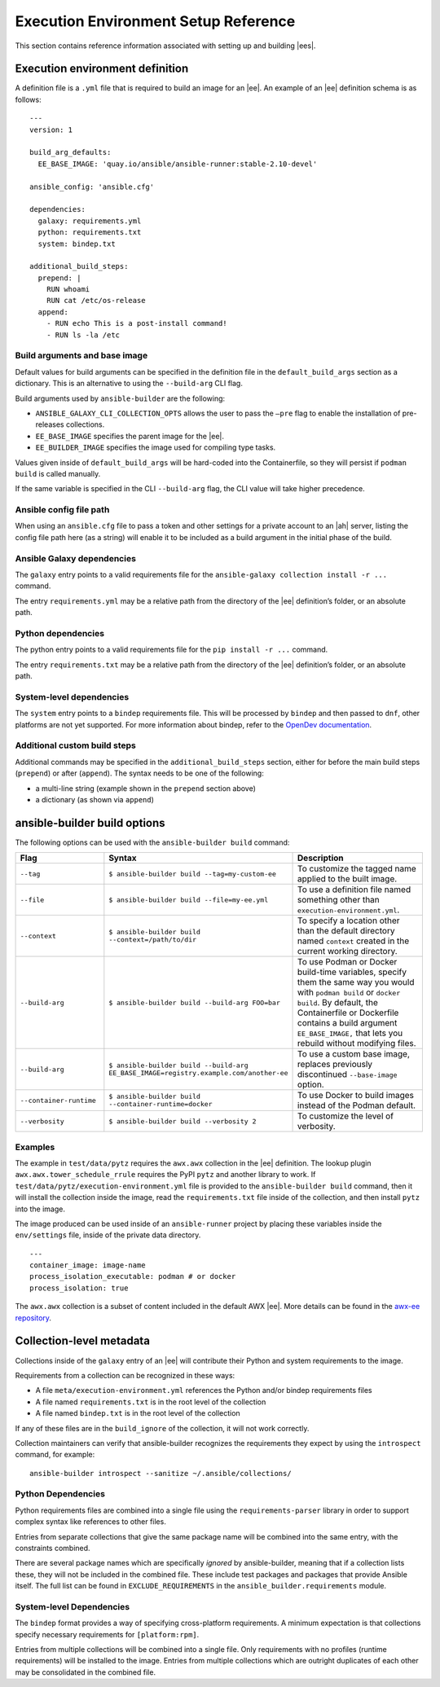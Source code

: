
Execution Environment Setup Reference
=======================================

This section contains reference information associated with setting up and building |ees|.


.. _ref_ee_definition:

Execution environment definition
~~~~~~~~~~~~~~~~~~~~~~~~~~~~~~~~

A definition file is a ``.yml`` file that is required to build an image for an |ee|. An example of an |ee| definition schema is as follows:

::


	---
	version: 1

	build_arg_defaults:
  	  EE_BASE_IMAGE: 'quay.io/ansible/ansible-runner:stable-2.10-devel'

	ansible_config: 'ansible.cfg'

	dependencies:
  	  galaxy: requirements.yml
  	  python: requirements.txt
  	  system: bindep.txt

	additional_build_steps:
  	  prepend: |
  	    RUN whoami
  	    RUN cat /etc/os-release
  	  append:
  	    - RUN echo This is a post-install command!
  	    - RUN ls -la /etc


Build arguments and base image
^^^^^^^^^^^^^^^^^^^^^^^^^^^^^^^

Default values for build arguments can be specified in the definition file in the ``default_build_args`` section as a dictionary. This is an alternative to using the ``--build-arg`` CLI flag.

Build arguments used by ``ansible-builder`` are the following:

- ``ANSIBLE_GALAXY_CLI_COLLECTION_OPTS`` allows the user to pass the ``–pre`` flag to enable the installation of pre-releases collections.

- ``EE_BASE_IMAGE`` specifies the parent image for the |ee|.

- ``EE_BUILDER_IMAGE`` specifies the image used for compiling type tasks.

Values given inside of ``default_build_args`` will be hard-coded into the Containerfile, so they will persist if ``podman build`` is called manually.

If the same variable is specified in the CLI ``--build-arg`` flag, the CLI value will take higher precedence.


Ansible config file path
^^^^^^^^^^^^^^^^^^^^^^^^^

When using an ``ansible.cfg`` file to pass a token and other settings for a private account to an |ah| server, listing the config file path here (as a string) will enable it to be included as a build argument in the initial phase of the build.


Ansible Galaxy dependencies
^^^^^^^^^^^^^^^^^^^^^^^^^^^^

The ``galaxy`` entry points to a valid requirements file for the ``ansible-galaxy collection install -r ...`` command.

The entry ``requirements.yml`` may be a relative path from the directory of the |ee| definition’s folder, or an absolute path.


Python dependencies
^^^^^^^^^^^^^^^^^^^^^

The python entry points to a valid requirements file for the ``pip install -r ...`` command.

The entry ``requirements.txt`` may be a relative path from the directory of the |ee| definition’s folder, or an absolute path.


System-level dependencies
^^^^^^^^^^^^^^^^^^^^^^^^^^

The ``system`` entry points to a ``bindep`` requirements file. This will be processed by ``bindep`` and then passed to ``dnf``, other platforms are not yet supported. For more information about bindep, refer to the `OpenDev documentation <https://docs.opendev.org/opendev/bindep/latest/readme.html>`_.


Additional custom build steps
^^^^^^^^^^^^^^^^^^^^^^^^^^^^^^

Additional commands may be specified in the ``additional_build_steps`` section, either for before the main build steps (``prepend``) or after (``append``). The syntax needs to be one of the following:

- a multi-line string (example shown in the ``prepend`` section above)
- a dictionary (as shown via ``append``)

ansible-builder build options
~~~~~~~~~~~~~~~~~~~~~~~~~~~~~

The following options can be used with the ``ansible-builder build`` command:

.. list-table::
   :widths: 25 25 50
   :header-rows: 1

   * - Flag
     - Syntax
     - Description
   * - ``--tag``
     - ``$ ansible-builder build --tag=my-custom-ee``
     - To customize the tagged name applied to the built image.
   * - ``--file``
     - ``$ ansible-builder build --file=my-ee.yml``
     - To use a definition file named something other than ``execution-environment.yml``.
   * - ``--context``
     - ``$ ansible-builder build --context=/path/to/dir``
     - To specify a location other than the default directory named ``context`` created in the current working directory.
   * - ``--build-arg``
     - ``$ ansible-builder build --build-arg FOO=bar``
     - To use Podman or Docker build-time variables, specify them the same way you would with ``podman build`` or ``docker build``. By default, the Containerfile or Dockerfile contains a build argument ``EE_BASE_IMAGE,`` that lets you rebuild without modifying files.
   * - ``--build-arg``
     - ``$ ansible-builder build --build-arg EE_BASE_IMAGE=registry.example.com/another-ee``
     - To use a custom base image, replaces previously discontinued ``--base-image`` option.
   * - ``--container-runtime``
     - ``$ ansible-builder build --container-runtime=docker``
     - To use Docker to build images instead of the Podman default.
   * - ``--verbosity``
     - ``$ ansible-builder build --verbosity 2``
     - To customize the level of verbosity.

Examples
^^^^^^^^^
The example in ``test/data/pytz`` requires the ``awx.awx`` collection in the |ee| definition. The lookup plugin ``awx.awx.tower_schedule_rrule`` requires the PyPI ``pytz`` and another library to work. If ``test/data/pytz/execution-environment.yml`` file is provided to the ``ansible-builder build`` command, then it will install the collection inside the image, read the ``requirements.txt`` file inside of the collection, and then install ``pytz`` into the image.

The image produced can be used inside of an ``ansible-runner`` project by placing these variables inside the ``env/settings`` file, inside of the private data directory.

::

	---
	container_image: image-name
	process_isolation_executable: podman # or docker
	process_isolation: true

The ``awx.awx`` collection is a subset of content included in the default AWX |ee|. More details can be found in the `awx-ee repository <https://github.com/ansible/awx-ee>`_.





.. _ref_collections_metadata:

Collection-level metadata
~~~~~~~~~~~~~~~~~~~~~~~~~

Collections inside of the ``galaxy`` entry of an |ee| will contribute their Python and system requirements to the image.

Requirements from a collection can be recognized in these ways:

- A file ``meta/execution-environment.yml`` references the Python and/or bindep requirements files
- A file named ``requirements.txt`` is in the root level of the collection
- A file named ``bindep.txt`` is in the root level of the collection

If any of these files are in the ``build_ignore`` of the collection, it will not work correctly.

Collection maintainers can verify that ansible-builder recognizes the requirements they expect by using the ``introspect`` command, for example:

::

	ansible-builder introspect --sanitize ~/.ansible/collections/

Python Dependencies
^^^^^^^^^^^^^^^^^^^^

Python requirements files are combined into a single file using the ``requirements-parser`` library in order to support complex syntax like references to other files.

Entries from separate collections that give the same package name will be combined into the same entry, with the constraints combined.

There are several package names which are specifically *ignored* by ansible-builder, meaning that if a collection lists these, they will not be included in the combined file. These include test packages and packages that provide Ansible itself. The full list can be found in ``EXCLUDE_REQUIREMENTS`` in the ``ansible_builder.requirements`` module.


System-level Dependencies
^^^^^^^^^^^^^^^^^^^^^^^^^^

The ``bindep`` format provides a way of specifying cross-platform requirements. A minimum expectation is that collections specify necessary requirements for ``[platform:rpm]``.

Entries from multiple collections will be combined into a single file. Only requirements with no profiles (runtime requirements) will be installed to the image. Entries from multiple collections which are outright duplicates of each other may be consolidated in the combined file. 

